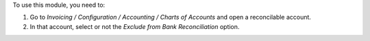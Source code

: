 To use this module, you need to:

#. Go to  `Invoicing / Configuration / Accounting / Charts of Accounts`
   and open a reconcilable account.
#. In that account, select or not the `Exclude from Bank Reconciliation` option.

